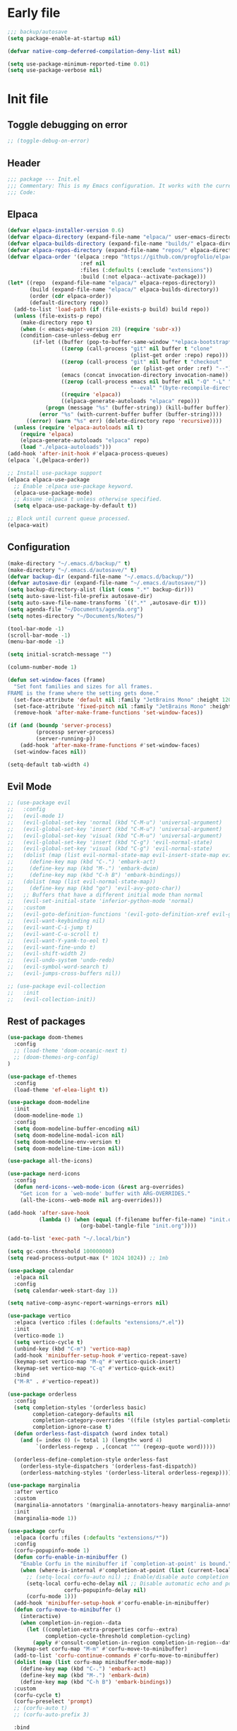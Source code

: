 #+PROPERTY: header-args :tangle  /home/sliberman/.emacs.d/init.el
#+STARTUP: content

* Early file
:PROPERTIES:
:VISIBILITY: folded
:END:
#+begin_src emacs-lisp :tangle /home/sliberman/.emacs.d/early-init.el
;;; backup/autosave
(setq package-enable-at-startup nil)

(defvar native-comp-deferred-compilation-deny-list nil)

(setq use-package-minimum-reported-time 0.01)
(setq use-package-verbose nil)
#+end_src

* Init file
** Toggle debugging on error
#+begin_src emacs-lisp
;; (toggle-debug-on-error)
#+end_src
** Header
:PROPERTIES:
:VISIBILITY: folded
:END:
#+begin_src emacs-lisp
;;; package --- Init.el
;;; Commentary: This is my Emacs configuration. It works with the current bleeding edge Emacs version.
;;; Code:
#+end_src

** Elpaca
#+begin_src emacs-lisp
(defvar elpaca-installer-version 0.6)
(defvar elpaca-directory (expand-file-name "elpaca/" user-emacs-directory))
(defvar elpaca-builds-directory (expand-file-name "builds/" elpaca-directory))
(defvar elpaca-repos-directory (expand-file-name "repos/" elpaca-directory))
(defvar elpaca-order '(elpaca :repo "https://github.com/progfolio/elpaca.git"
                       :ref nil
                       :files (:defaults (:exclude "extensions"))
                       :build (:not elpaca--activate-package)))
(let* ((repo  (expand-file-name "elpaca/" elpaca-repos-directory))
       (build (expand-file-name "elpaca/" elpaca-builds-directory))
       (order (cdr elpaca-order))
       (default-directory repo))
  (add-to-list 'load-path (if (file-exists-p build) build repo))
  (unless (file-exists-p repo)
    (make-directory repo t)
    (when (< emacs-major-version 28) (require 'subr-x))
    (condition-case-unless-debug err
        (if-let ((buffer (pop-to-buffer-same-window "*elpaca-bootstrap*"))
                 ((zerop (call-process "git" nil buffer t "clone"
                                       (plist-get order :repo) repo)))
                 ((zerop (call-process "git" nil buffer t "checkout"
                                       (or (plist-get order :ref) "--"))))
                 (emacs (concat invocation-directory invocation-name))
                 ((zerop (call-process emacs nil buffer nil "-Q" "-L" "." "--batch"
                                       "--eval" "(byte-recompile-directory \".\" 0 'force)")))
                 ((require 'elpaca))
                 ((elpaca-generate-autoloads "elpaca" repo)))
            (progn (message "%s" (buffer-string)) (kill-buffer buffer))
          (error "%s" (with-current-buffer buffer (buffer-string))))
      ((error) (warn "%s" err) (delete-directory repo 'recursive))))
  (unless (require 'elpaca-autoloads nil t)
    (require 'elpaca)
    (elpaca-generate-autoloads "elpaca" repo)
    (load "./elpaca-autoloads")))
(add-hook 'after-init-hook #'elpaca-process-queues)
(elpaca `(,@elpaca-order))

;; Install use-package support
(elpaca elpaca-use-package
  ;; Enable :elpaca use-package keyword.
  (elpaca-use-package-mode)
  ;; Assume :elpaca t unless otherwise specified.
  (setq elpaca-use-package-by-default t))

;; Block until current queue processed.
(elpaca-wait)
#+end_src

** Configuration
:PROPERTIES:
:VISIBILITY: all
:END:
#+begin_src emacs-lisp
(make-directory "~/.emacs.d/backup/" t)
(make-directory "~/.emacs.d/autosave/" t)
(defvar backup-dir (expand-file-name "~/.emacs.d/backup/"))
(defvar autosave-dir (expand-file-name "~/.emacs.d/autosave/"))
(setq backup-directory-alist (list (cons ".*" backup-dir)))
(setq auto-save-list-file-prefix autosave-dir)
(setq auto-save-file-name-transforms `((".*" ,autosave-dir t)))
(setq agenda-file "~/Documents/agenda.org")
(setq notes-directory "~/Documents/Notes/")

(tool-bar-mode -1)
(scroll-bar-mode -1)
(menu-bar-mode -1)

(setq initial-scratch-message "")

(column-number-mode 1)

(defun set-window-faces (frame)
  "Set font families and sizes for all frames.
FRAME is the frame where the setting gets done."
  (set-face-attribute 'default nil :family "JetBrains Mono" :height 120)
  (set-face-attribute 'fixed-pitch nil :family "JetBrains Mono" :height 120)
  (remove-hook 'after-make-frame-functions 'set-window-faces))

(if (and (boundp 'server-process)
         (processp server-process)
         (server-running-p))
    (add-hook 'after-make-frame-functions #'set-window-faces)
  (set-window-faces nil))

(setq-default tab-width 4)
#+end_src
** Evil Mode
#+begin_src emacs-lisp
;; (use-package evil
;;   :config
;;   (evil-mode 1)
;;   (evil-global-set-key 'normal (kbd "C-M-u") 'universal-argument)
;;   (evil-global-set-key 'insert (kbd "C-M-u") 'universal-argument)
;;   (evil-global-set-key 'visual (kbd "C-M-u") 'universal-argument)
;;   (evil-global-set-key 'insert (kbd "C-g") 'evil-normal-state)
;;   (evil-global-set-key 'visual (kbd "C-g") 'evil-normal-state)
;;   (dolist (map (list evil-normal-state-map evil-insert-state-map evil-visual-state-map))
;;     (define-key map (kbd "C-.") 'embark-act)
;;     (define-key map (kbd "M-.") 'embark-dwim)
;;     (define-key map (kbd "C-h B") 'embark-bindings))
;;   (dolist (map (list evil-normal-state-map))
;;     (define-key map (kbd "go") 'evil-avy-goto-char))
;;   ;; Buffers that have a different initial mode than normal
;;   (evil-set-initial-state 'inferior-python-mode 'normal)
;;   :custom
;;   (evil-goto-definition-functions '(evil-goto-definition-xref evil-goto-definition-imenu evil-goto-definition-semantic evil-goto-definition-search))
;;   (evil-want-keybinding nil)
;;   (evil-want-C-i-jump t)
;;   (evil-want-C-u-scroll t)
;;   (evil-want-Y-yank-to-eol t)
;;   (evil-want-fine-undo t)
;;   (evil-shift-width 2)
;;   (evil-undo-system 'undo-redo)
;;   (evil-symbol-word-search t)
;;   (evil-jumps-cross-buffers nil))

;; (use-package evil-collection
;;   :init
;;   (evil-collection-init))
#+end_src
** Rest of packages
#+begin_src emacs-lisp
(use-package doom-themes
  :config
  ;; (load-theme 'doom-oceanic-next t)
  ;; (doom-themes-org-config)
)

(use-package ef-themes
  :config
  (load-theme 'ef-elea-light t))

(use-package doom-modeline
  :init
  (doom-modeline-mode 1)
  :config
  (setq doom-modeline-buffer-encoding nil)
  (setq doom-modeline-modal-icon nil)
  (setq doom-modeline-env-version t)
  (setq doom-modeline-time-icon nil))

(use-package all-the-icons)

(use-package nerd-icons
  :config
  (defun nerd-icons--web-mode-icon (&rest arg-overrides)
    "Get icon for a `web-mode' buffer with ARG-OVERRIDES."
    (all-the-icons--web-mode nil arg-overrides)))

(add-hook 'after-save-hook
  		  (lambda () (when (equal (f-filename buffer-file-name) "init.org")
  					   (org-babel-tangle-file "init.org"))))

(add-to-list 'exec-path "~/.local/bin")

(setq gc-cons-threshold 100000000)
(setq read-process-output-max (* 1024 1024)) ;; 1mb

(use-package calendar
  :elpaca nil
  :config
  (setq calendar-week-start-day 1))

(setq native-comp-async-report-warnings-errors nil)

(use-package vertico
  :elpaca (vertico :files (:defaults "extensions/*.el"))
  :init
  (vertico-mode 1)
  (setq vertico-cycle t)
  (unbind-key (kbd "C-m") 'vertico-map)
  (add-hook 'minibuffer-setup-hook #'vertico-repeat-save)
  (keymap-set vertico-map "M-q" #'vertico-quick-insert)
  (keymap-set vertico-map "C-q" #'vertico-quick-exit)
  :bind
  ("M-R" . #'vertico-repeat))

(use-package orderless
  :config
  (setq completion-styles '(orderless basic)
  		completion-category-defaults nil
  		completion-category-overrides '((file (styles partial-completion)))
  		completion-ignore-case t)
  (defun orderless-fast-dispatch (word index total)
    (and (= index 0) (= total 1) (length< word 4)
  		 `(orderless-regexp . ,(concat "^" (regexp-quote word)))))

  (orderless-define-completion-style orderless-fast
    (orderless-style-dispatchers '(orderless-fast-dispatch))
    (orderless-matching-styles '(orderless-literal orderless-regexp))))

(use-package marginalia
  :after vertico
  :custom
  (marginalia-annotators '(marginalia-annotators-heavy marginalia-annotators-light nil))
  :init
  (marginalia-mode 1))

(use-package corfu
  :elpaca (corfu :files (:defaults "extensions/*"))
  :config
  (corfu-popupinfo-mode 1)
  (defun corfu-enable-in-minibuffer ()
    "Enable Corfu in the minibuffer if `completion-at-point' is bound."
    (when (where-is-internal #'completion-at-point (list (current-local-map)))
      ;; (setq-local corfu-auto nil) ;; Enable/disable auto completion
      (setq-local corfu-echo-delay nil ;; Disable automatic echo and popup
				  corfu-popupinfo-delay nil)
      (corfu-mode 1)))
  (add-hook 'minibuffer-setup-hook #'corfu-enable-in-minibuffer)
  (defun corfu-move-to-minibuffer ()
    (interactive)
    (when completion-in-region--data
      (let ((completion-extra-properties corfu--extra)
			completion-cycle-threshold completion-cycling)
		(apply #'consult-completion-in-region completion-in-region--data))))
  (keymap-set corfu-map "M-m" #'corfu-move-to-minibuffer)
  (add-to-list 'corfu-continue-commands #'corfu-move-to-minibuffer)
  (dolist (map (list corfu-map minibuffer-mode-map))
    (define-key map (kbd "C-.") 'embark-act)
    (define-key map (kbd "M-.") 'embark-dwim)
    (define-key map (kbd "C-h B") 'embark-bindings))
  :custom
  (corfu-cycle t)
  (corfu-preselect 'prompt)
  ;; (corfu-auto t)
  ;; (corfu-auto-prefix 3)

  :bind
  (:map corfu-map
  		("TAB" . corfu-next)
  		([tab] . corfu-next)
  		("S-TAB" . corfu-previous)
  		([backtab] . corfu-previous)
  		("M-d" . corfu-popupinfo-toggle))

  :init
  (global-corfu-mode 1))

(use-package corfu-mouse
  :elpaca (corfu-mouse :repo "akib/emacs-corfu-mouse" :host codeberg)
  :config
  (corfu-mouse-mode 1))

(use-package kind-icon
  :custom
  (kind-icon-default-face 'corfu-default) ; to compute blended backgrounds correctly
  :config
  (add-to-list 'corfu-margin-formatters #'kind-icon-margin-formatter))

(setq completion-cycle-threshold 3)
(setq tab-always-indent 'complete)

(use-package embark
  ;; :after evil
  :commands (embark-act embark-dwim embark-bindings)
  :init
  (setq enable-recursive-minibuffers t)
  (minibuffer-depth-indicate-mode 1)
  :custom
  (embark-prompter 'embark-keymap-prompter)
  (embark-quit-after-action '((t . nil)))
  :config
  (add-to-list 'display-buffer-alist
  			   '("\\`\\*Embark Collect \\(Live\\|Completions\\)\\*"
  				 nil
  				 (window-parameters (mode-line-format . none))))
  )

(use-package embark-consult
  :after (embark consult)
  :demand t
  :hook
  (embark-collect-mode . consult-preview-at-point-mode))

(use-package which-key
  :init
  (which-key-mode 1))

(global-display-line-numbers-mode 1)
(setq display-line-numbers-type 'relative)

(dolist (mode '(org-mode-hook
  				term-mode-hook
  				shell-mode-hook
  				eshell-mode-hook
  				vterm-mode-hook
  				treemacs-mode-hook
  				inferior-python-mode-hook
  				pdf-view-mode-hook
  				compilation-mode-hook))
  (add-hook mode #'(lambda () (display-line-numbers-mode 0))))

(add-hook 'Info-mode-hook (lambda ()
  							(display-line-numbers-mode -1)))

(use-package rainbow-delimiters
  :hook (prog-mode . rainbow-delimiters-mode))

(show-paren-mode 1)
(setq show-paren-style 'expression)
(setq show-paren-when-point-inside-paren nil)

(display-time-mode -1)

(display-battery-mode 1)

(use-package consult
  :bind (("C-c s" . consult-line)
  	 ("C-x b" . consult-buffer)
  	 ("C-x C-b" . ibuffer)
  	 ("C-c e t" . consult-theme)
  	 ("C-x ," . consult-recent-file)
  	 ("C-c o" . consult-outline)
  	 (:map minibuffer-local-map
  	       ("C-r" . consult-history)))
  :config
  (consult-customize consult-theme :preview-key '(:debounce 0.5 any)))

(winner-mode 1)

(use-package vterm
  :commands (vterm vterm-other-window)
  :config
  (setq vterm-shell "/usr/bin/bash")
  :bind
  (("C-c x x" . 'vterm)
   ("C-c x v" . 'vterm-other-window)))

(setq inhibit-startup-message t)
(setq system-time-locale "C")
(tooltip-mode -1)
(setq visual-bell t)

(setq enable-local-eval t)

(put 'python-shell-extra-pythonpaths 'safe-local-variable (lambda (_) t))

(use-package dockerfile-mode
  :mode ("\\.dockerfile\\'" . dockerfile-mode))

(unbind-key (kbd "C-x C-z") global-map)

(use-package helpful
  :bind
  ("C-h f" . helpful-function)
  ("C-h v" . helpful-variable)
  ("C-h k" . helpful-key)
  ("C-h ." . helpful-at-point))

(use-package yaml-mode
  :mode ("\\.yml\\'" . yaml-mode))

(use-package docker
  :commands (docker docker-compose)
  :init
  (setq docker-run-async-with-buffer-function 'docker-run-async-with-buffer-vterm))

(use-package pyvenv
  :config
  (pyvenv-tracking-mode 1)
  (pyvenv-mode 1))

(setenv "PATH" (concat "/home/sliberman/.local/bin:" (getenv "PATH")))

;; (use-package poetry
;;   :init
;;   :commands (poetry))

;; (global-set-key (kbd "C-c r") 'revert-buffer)

(setq backup-by-copying t
      delete-old-versions t
      kept-new-versions 6
      kept-old-versions 2
      version-control t
      backup-directory-alist '(("." . "~/.emacs.d/backups")))

(use-package python
  :elpaca nil
  :bind (:map python-mode-map
  			  (("M-<left>" . python-indent-shift-left)
  			   ("M-<right>" . python-indent-shift-right)))
  :config
  (add-hook 'python-mode-hook #'(lambda () (require 'dap-python)))
  (add-hook 'python-mode-hook 'which-function-mode)
  (define-key inferior-python-mode-map (kbd "C-c C-k") #'(lambda () (interactive) (kill-buffer)))
  ;; :init
  ;; (defun try-activate-poetry-venv ()
  ;;   "Try activate poetry virtual env or fail silently"
  ;;   (ignore-errors
  ;;     (poetry-venv-workon)))
  :mode ("\\.py$" . python-mode)
  :bind
  ("C-c C-k" . 'python-shell-restart)
  :hook
  ((python-ts-mode python-mode) . eglot-ensure)
  ;; ((python-ts-mode python-mode) . poetry-tracking-mode)
  ;; ((python-ts-mode python-mode) . try-activate-poetry-venv)
  ((python-ts-mode python-mode) . #'(lambda () (setq outline-regexp "[[:space:]]*\\_<\\(?:def\\|class\\|async[[:space:]]+\\(?:def\\)\\)\\_>")))
)

(load-file "~/.emacs.d/fix_keywords_align.el")

;; Indent the buffer in emacs-lisp mode and lisp-data mode
;; (defun sergio/add-indent-to-hook ()
;;   "Add indent to before save hook."
;;   (add-hook 'before-save-hook (lambda ()
;; 								(interactive)
;; 								(save-excursion
;; 								  (indent-region (point-min) (point-max)))) nil t))

(use-package terraform-mode
  :mode
  ("\\.tf$" . terraform-mode)
  :hook
  ((terraform-mode) . eglot-ensure))

;; (add-hook 'emacs-lisp-mode-hook 'sergio/add-indent-to-hook)
;; (add-hook 'lisp-data-mode-hook 'sergio/add-indent-to-hook)

(use-package markdown-mode)

(use-package project
  :elpaca nil
  :config
  (defun sergio/project-rg ()
    (interactive)
    (let ((default-directory (project-root (project-current))))
      (consult-ripgrep default-directory)))
  (define-key project-prefix-map "r" 'sergio/project-rg)
  (add-to-list 'project-switch-commands (list 'sergio/project-rg "Ripgrep"))

  (setq project-switch-commands (remove '(project-vc-dir "VC-Dir") project-switch-commands))

  ;; (defun sergio/project-poetry ()
  ;;   (interactive)
  ;;   (let ((default-directory (project-root (project-current))))
  ;;     (poetry)))
  ;; (define-key project-prefix-map "v" 'sergio/project-poetry)
  ;; (add-to-list 'project-switch-commands (list 'sergio/project-poetry "Poetry"))

  (defun sergio/project-magit ()
    (interactive)
    (let ((default-directory (project-root (project-current))))
      (magit-status)))
  (define-key project-prefix-map "m" 'sergio/project-magit)
  (add-to-list 'project-switch-commands (list 'sergio/project-magit "Magit"))

  (setq project-find-functions (list #'project-try-vc))
  (add-to-list 'project-switch-commands (list 'project-switch-to-buffer "List buffers"))
  (defun sergio/project-add-variable ()
	(interactive)
	"Add dir variable to the main project directory."
	(let ((default-directory (project-root (project-current))))
	  (call-interactively 'add-dir-local-variable)))
  (define-key project-prefix-map "V" 'sergio/project-add-variable))

(defun safe-local-variable-p (sym val) t)

(use-package dap-mode
  :config
  (setq dap-python-debugger 'debugpy)
  (setq dap-auto-configure-features '(sessions locals controls tooltip repl))
  (dap-auto-configure-mode 1)
  :bind (:map project-prefix-map
  			  ("C-c C-d C-d" . dap-debug)
  			  ("C-c C-d d" . dap-debug)
  			  ("C-c C-d k" . dap-delete-all-sessions)
  			  ("C-c C-d C-k" . dap-delete-all-sessions)
  			  ("C-c C-d e" . dap-debug-edit-template)
  			  ("C-c C-d C-e" . dap-debug-edit-template))
  :init
  (defun sergio/set-pointer-arrow ()
    (interactive)
    (setq-local x-pointer-shape x-pointer-top-left-arrow)
    (set-mouse-color "black"))
  :hook
  (treemacs-mode . sergio/set-pointer-arrow))

(use-package restclient
  :commands (restclient-mode))

(use-package ob-restclient
  :after org)

(use-package mixed-pitch)

(use-package org
  :init
  (setq org-todo-keywords (quote ((sequence "TODO(t)" "|" "ABANDONED(b)" "DONE(d)"))))
  (setq org-log-done t)
  (defun sergio/check-cell ()
    (interactive)
    (let ((cell (org-table-get-field)))
      (if (string-match "[[:graph:]]" cell)
  		  (org-table-blank-field)
  		(insert "X")
  		(org-table-align))
      (org-table-next-row)))
  :custom
  (org-ellipsis " ▼")
  (org-latex-pdf-process
   '("pdflatex -interaction nonstopmode -output-directory %o %f"
     "bibtex %b"
     "pdflatex -interaction nonstopmode -output-directory %o %f"
     "pdflatex -interaction nonstopmode -output-directory %o %f"))
  (org-latex-logfiles-extensions
   '("lof" "lot" "tex~" "aux" "idx" "log" "out" "toc" "nav" "snm" "vrb" "dvi" "fdb_latexmk" "blg" "brf" "fls" "entoc" "ps" "spl" "bbl" "xmpi" "run.xml" "bcf" "acn" "acr" "alg" "glg" "gls" "ist"))
  (org-confirm-babel-evaluate nil)
  (org-image-actual-width nil)
  (org-latex-caption-above nil)
  (org-src-window-setup 'current-window)
  (org-edit-src-content-indentation 0)
  (org-M-RET-may-split-line '((default)))
  (org-odt-preferred-output-format "docx")
  (org-startup-indented t)
  :hook
  (org-mode . url-handler-mode)
  (org-mode . visual-line-mode)
  (org-mode . mixed-pitch-mode)
  (org-mode . org-modern-mode)
  :config
  (set-face-attribute 'org-level-1 nil :height 2.5)
  (set-face-attribute 'org-level-2 nil :height 1.8)
  (set-face-attribute 'org-level-3 nil :height 1.5)
  (set-face-attribute 'org-level-4 nil :height 1.2)
  (set-face-attribute 'org-level-5 nil :height 1.1)
  (setq org-indent-indentation-per-level 2)
  (require 'ox-md)
  (require 'org-tempo)
  (dolist (template '(("sh" . "src shell")
  					  ("el" . "src emacs-lisp")
  					  ("py" . "src python")
  					  ("ja" . "src java")
  					  ("sql" . "src sql")
  					  ("yaml" . "src yaml")
  					  ("rest" . "src restclient")
  					  ("cc" . "src C")))
    (add-to-list 'org-structure-template-alist template))

  ;; Babel languages.
  (org-babel-do-load-languages
   'org-babel-load-languages
   '((emacs-lisp . t)
     (latex . t)
     (shell . t)
     (C . t)
     (sql . t)
     (java . t)
     (restclient . t)
     (python . t)))

  (push '("conf-unix" . conf-unix) org-src-lang-modes)
  (setq org-latex-with-hyperref nil)
  (unless (boundp 'org-latex-classes)
    (setq org-latex-classes nil))
  (add-to-list 'org-agenda-files agenda-file)
  (mapcar #'(lambda (f) (add-to-list 'org-agenda-files (concat notes-directory f)))
		  (-filter #'(lambda (f) (s-ends-with? ".org" f))
				   (directory-files notes-directory)))
  :commands (org-store-link org-agenda org-capture)
  )

(defun efs/org-mode-visual-fill ()
  (setq visual-fill-column-width 100
        visual-fill-column-center-text t)
  (visual-fill-column-mode 1))

(use-package visual-fill-column
  :hook (org-mode . efs/org-mode-visual-fill))

(use-package ox-latex
  :elpaca nil
  :after org
  :config
  (setq org-latex-pdf-process "latexmk"))

(use-package org-contrib
  :config
  (require 'ox-extra)
  (ox-extras-activate '(latex-header-blocks ignore-headlines))
  :defer t)

(use-package org-modern
  :defer t
  :init
  (setq org-modern-table nil))

;;(add-hook 'prog-mode-hook 'electric-indent-mode)
(add-hook 'prog-mode-hook 'electric-pair-mode)

(size-indication-mode -1)

(use-package move-text
  :bind
  ("M-<up>" . move-text-up)
  ("M-<down>" . move-text-down))

(use-package jsonrpc)

(use-package eglot
  :commands (eglot eglot-ensure)
  :hook
  ((csharp-ts-mode csharp-mode) . eglot-ensure)
  :config
  (set-face-attribute 'eglot-diagnostic-tag-unnecessary-face nil :strike-through t)
  (setq-default eglot-workspace-configuration
				'(:pylsp (:plugins (
									:flake8 (:enabled t)
									:pycodestyle (:enabled :json-false)
									:pyflakes (:enabled :json-false)
									:mccabe (:enabled :json-false)
									;; :rope_autoimport (:enabled t)
									)
						  :configurationSources ["flake8"])))
  (setq eglot-events-buffer-config '(:size 0 :format full))
  (setq eglot-server-programs `(((rust-ts-mode rust-mode) . ("rust-analyzer"))
                                ((cmake-mode cmake-ts-mode) . ("cmake-language-server"))
                                (vimrc-mode . ("vim-language-server" "--stdio"))
                                ((python-mode python-ts-mode)
                                 . ,(eglot-alternatives
                                     '("pylsp" "pyls" ("pyright-langserver" "--stdio") "jedi-language-server")))
                                ((js-json-mode json-mode json-ts-mode)
                                 . ,(eglot-alternatives '(("vscode-json-language-server" "--stdio")
                                                          ("vscode-json-languageserver" "--stdio")
                                                          ("json-languageserver" "--stdio"))))
                                ((js-mode js-ts-mode tsx-ts-mode typescript-ts-mode typescript-mode)
                                 . ("typescript-language-server" "--stdio"))
                                ((bash-ts-mode sh-mode) . ("bash-language-server" "start"))
                                ((php-mode phps-mode)
                                 . ,(eglot-alternatives
                                     '(("phpactor" "language-server")
                                       ("php" "vendor/felixfbecker/language-server/bin/php-language-server.php"))))
                                ((c-mode c-ts-mode c++-mode c++-ts-mode objc-mode)
                                 . ,(eglot-alternatives
                                     '("clangd" "ccls")))
                                (((caml-mode :language-id "ocaml")
                                  (tuareg-mode :language-id "ocaml") reason-mode)
                                 . ("ocamllsp"))
                                ((ruby-mode ruby-ts-mode)
                                 . ("solargraph" "socket" "--port" :autoport))
                                (haskell-mode
                                 . ("haskell-language-server-wrapper" "--lsp"))
                                (elm-mode . ("elm-language-server"))
                                (mint-mode . ("mint" "ls"))
                                (kotlin-mode . ("kotlin-language-server"))
                                ((go-mode go-dot-mod-mode go-dot-work-mode go-ts-mode go-mod-ts-mode)
                                 . ("gopls"))
                                ((R-mode ess-r-mode) . ("R" "--slave" "-e"
                                                        "languageserver::run()"))
                                ((java-mode java-ts-mode) . ("jdtls"))
                                ((dart-mode dart-ts-mode)
                                 . ("dart" "language-server"
                                    "--client-id" "emacs.eglot-dart"))
                                ((elixir-mode elixir-ts-mode heex-ts-mode)
                                 . ,(if (and (fboundp 'w32-shell-dos-semantics)
                                         (w32-shell-dos-semantics))
                                        '("language_server.bat")
                                      (eglot-alternatives
                                       '("language_server.sh" "start_lexical.sh"))))
                                (ada-mode . ("ada_language_server"))
                                (scala-mode . ,(eglot-alternatives
                                                '("metals" "metals-emacs")))
                                (racket-mode . ("racket" "-l" "racket-langserver"))
                                ((tex-mode context-mode texinfo-mode bibtex-mode)
                                 . ,(eglot-alternatives '("digestif" "texlab")))
                                (erlang-mode . ("erlang_ls" "--transport" "stdio"))
                                ((yaml-ts-mode yaml-mode) . ("yaml-language-server" "--stdio"))
                                (nix-mode . ,(eglot-alternatives '("nil" "rnix-lsp" "nixd")))
                                (nickel-mode . ("nls"))
                                (gdscript-mode . ("localhost" 6008))
                                ((fortran-mode f90-mode) . ("fortls"))
                                (futhark-mode . ("futhark" "lsp"))
                                ((lua-mode lua-ts-mode) . ,(eglot-alternatives
                                                            '("lua-language-server" "lua-lsp")))
                                (zig-mode . ("zls"))
                                ((css-mode css-ts-mode)
                                 . ,(eglot-alternatives '(("vscode-css-language-server" "--stdio")
                                                          ("css-languageserver" "--stdio"))))
                                (html-mode . ,(eglot-alternatives '(("vscode-html-language-server" "--stdio") ("html-languageserver" "--stdio"))))
                                ((dockerfile-mode dockerfile-ts-mode) . ("docker-langserver" "--stdio"))
                                ((clojure-mode clojurescript-mode clojurec-mode clojure-ts-mode)
                                 . ("clojure-lsp"))
                                ((csharp-mode csharp-ts-mode)
                                 . ,(eglot-alternatives
                                     '(("OmniSharp" "-lsp")
                                       ("csharp-ls"))))
                                (purescript-mode . ("purescript-language-server" "--stdio"))
                                ((perl-mode cperl-mode) . ("perl" "-MPerl::LanguageServer" "-e" "Perl::LanguageServer::run"))
                                (markdown-mode
                                 . ,(eglot-alternatives
                                     '(("marksman" "server")
                                       ("vscode-markdown-language-server" "--stdio"))))
                                (graphviz-dot-mode . ("dot-language-server" "--stdio"))
                                (terraform-mode . ("terraform-ls" "serve"))
                                (svelte-mode . ("svelteserver" "--stdio"))))
  (add-hook 'pyvenv-post-activate-hooks 'eglot-ensure)
  (defun sergio/count-flymake-errors ()
	(let ((count 0))
	  (dolist (d (flymake-diagnostics))
		(when (= (flymake--severity :error)
				 (flymake--severity (flymake-diagnostic-type d)))
		  (cl-incf count)))
	  count))
  (defun sergio/format-buffer ()
    (interactive)
    (start-process-shell-command "black-formatter" nil (concat "black " buffer-file-name))
    (start-process-shell-command "isort-formatter" nil (concat "isort " buffer-file-name)))
  (defun sergio/add-autoformat-to-bsh ()
    (interactive)
    (add-hook 'before-save-hook 'sergio/format-buffer nil t))
  (add-hook 'python-mode-hook 'sergio/add-autoformat-to-bsh)
  (add-hook 'python-ts-mode-hook 'sergio/add-autoformat-to-bsh)
  (defun sergio/prepend-flymake-to-eldoc ()
	"Remove the flymake eldoc function if it is there, and then move it to the beginning of the eldoc-documentation-functions list."
    (interactive)
	(let* ((funcs eldoc-documentation-functions)
		   (funcs-with-flymake (push 'flymake-eldoc-function funcs))
		   (funcs-final (cl-remove-duplicates funcs-with-flymake :from-end t)))
	  (setq eldoc-documentation-functions funcs-final)))
  (add-hook 'eglot-managed-mode-hook 'sergio/prepend-flymake-to-eldoc))

(use-package csharp-mode
  :elpaca nil
  :init
  (add-hook 'csharp-ts-mode-hook 'dap-mode)
  (add-hook 'csharp-ts-mode-hook 'eldoc-mode)
  (add-hook 'csharp-ts-mode-hook #'(lambda () (require 'dap-netcore)))
  (add-hook 'csharp-ts-mode-hook 'which-function-mode)
  (add-hook 'csharp-ts-mode-hook #'(lambda () (setq-local tab-width 4)))
  :config
  :init
  (add-to-list 'exec-path "~/.local/omnisharp")
  (setq dap-netcore-download-url "https://github.com/Samsung/netcoredbg/releases/download/2.2.3-992/netcoredbg-linux-amd64.tar.gz")
  :mode ("\\.cs$" . csharp-ts-mode)
  )

(tab-bar-mode -1)

(xterm-mouse-mode 1)

(use-package lispy
  :commands (lispy-mode))

(global-auto-revert-mode 1)
(setq global-auto-revert-non-file-buffers t)
(setq auto-revert-interval 1)

(setq vc-handled-backends '(Git))

(windmove-default-keybindings '(ctrl shift))

(defun +elpaca-unload-seq (e)
  (and (featurep 'seq) (unload-feature 'seq t))
  (elpaca--continue-build e))

;; You could embed this code directly in the reicpe, I just abstracted it into a function.
(defun +elpaca-seq-build-steps ()
  (append (butlast (if (file-exists-p (expand-file-name "seq" elpaca-builds-directory))
                       elpaca--pre-built-steps elpaca-build-steps))
          (list '+elpaca-unload-seq 'elpaca--activate-package)))

(use-package seq)

(use-package magit
  :bind ("C-x g" . magit-status))

(use-package json-mode
  :config
  (add-hook 'json-mode-hook #'(lambda () (indent-tabs-mode -1)))
  (add-hook 'json-mode-hook #'(lambda () (make-local-variable 'js-indent-level) (setq js-indent-level 4)))
  :mode ("\\.json$" . json-mode))

(recentf-mode 1)

(use-package forge
  :after magit)

(use-package savehist
  :elpaca nil
  :init
  (savehist-mode 1))

(use-package saveplace
  :elpaca nil
  :init
  (save-place-mode 1))

(use-package yasnippet
  :hook
  (prog-mode . yas-minor-mode))

(use-package yasnippet-snippets
  :defer t)

(setq backup-directory-alist
      `((".*" . "~/.emacs.d/autosave")))
(setq auto-save-file-name-transforms
      `((".*" "~/.emacs.d/autosave" t)))

(setq compilation-scroll-output t)
(setq switch-to-buffer-obey-display-actions t)
#+end_src

#+begin_src emacs-lisp
;; (use-package general
;;   :config
;;   (general-evil-setup t)
;;   (general-create-definer leader-def
;;     :keymaps '(normal insert visual)
;;     :prefix "SPC"
;;     :global-prefix "C-SPC")
;;   (leader-def
;;     "" '(:ignore t :wk "Global leader")
;;     "e" '(:ignore t :wk "Emacs")
;;     "ee" '(sergio/open-init-org :wk "Org init file")
;;     "eE" #'(lambda () (interactive) (find-file user-init-file)) :wk "Init file"
;;     "et" '(consult-theme :wk "Pick theme"))

;;   (leader-def
;;     "o" 'consult-outline)

;;   (leader-def
;;     "r" 'revert-buffer)

;;   (leader-def
;;     "ff" 'find-file
;;     "fd" 'dired)

;;   (leader-def
;;     "b" 'ibuffer)

;;   (leader-def
;;     "g" '(magit-status :wk "Magit"))

;;   (leader-def
;;     "p" '(:keymap project-prefix-map :wk "Projects"))

;;   (leader-def
;;     "l" '(:ignore t :wk "Eglot")
;;     "la" 'eglot-code-actions
;;     "l=" '(:ignore t :wk "Format")
;;     "lr" 'eglot-rename
;;     "lh" 'eldoc-doc-buffer
;;     "le" 'flymake-show-project-diagnostics
;;     "ln" 'flymake-goto-next-error
;;     "lp" 'flymake-goto-prev-error)

;;   (leader-def
;;     "x" '(vterm-other-window :wk "Terminal"))

;;   (leader-def
;; 	"," 'consult-recent-file)

;;   (leader-def
;;     "n" '(:ignore t :wk "Denote")
;;     "nn" '(denote-open-or-create :wk "Open note or create")
;;     "nl" 'org-store-link)

;;   (leader-def
;;     "a"  '(:ignore :wk "Agenda")
;;     "af" '((lambda () (interactive) (find-file agenda-file)) :wk "Open agenda file")
;;     "aa" '(org-agenda-list :wk "Show agenda"))
;;   )

(use-package cape
  :after general
  :init
  (add-to-list 'completion-at-point-functions #'cape-dabbrev)
  (add-to-list 'completion-at-point-functions #'cape-file)
  (add-to-list 'completion-at-point-functions #'cape-elisp-block)
  :config
  (leader-def
    "cf" 'cape-file)
)

(defun sergio/open-init-org ()
  (interactive)
  (find-file "~/Documents/src/configuration/init.org"))

;; (use-package evil-nerd-commenter
;;   :config
;;   (evilnc-default-hotkeys))

;; (use-package evil-surround
;;   :config
;;   (global-evil-surround-mode 1))

(global-set-key (kbd "C-c e e") 'sergio/open-init-org)
(global-set-key (kbd "C-c e E") #'(lambda () (interactive) (find-file user-init-file)))

;; (use-package evil-multiedit
;;   :config
;;   (evil-define-key '(insert normal visual) evil-multiedit-mode-map (kbd "RET") nil)
;;   ;; Make multiedit take casing into consideration
;;   (defun make-evil-multiedit-case-sensitive (fn &rest args)
;;     (let ((case-fold-search (not iedit-case-sensitive)))
;;       (apply fn args)))

;;   (advice-add #'evil-multiedit-match-and-next :around #'make-evil-multiedit-case-sensitive)
;;   (evil-global-set-key 'insert (kbd "M-d") 'evil-multiedit-match-and-next)
;;   (evil-global-set-key 'normal (kbd "M-d") 'evil-multiedit-match-and-next)
;;   (evil-global-set-key 'visual (kbd "M-d") 'evil-multiedit-match-and-next)
;;   (evil-global-set-key 'insert (kbd "M-D") 'evil-multiedit-match-and-prev)
;;   (evil-global-set-key 'normal (kbd "M-D") 'evil-multiedit-match-and-prev)
;;   (evil-global-set-key 'visual (kbd "M-D") 'evil-multiedit-match-and-prev)
;;   (evil-global-set-key 'insert (kbd "C-M-d") 'evil-multiedit-match-all)
;;   (evil-global-set-key 'normal (kbd "C-M-d") 'evil-multiedit-match-all)
;;   (evil-global-set-key 'visual (kbd "C-M-d") 'evil-multiedit-match-all)
;;   :custom
;;   (evil-multiedit-use-symbols t)
;;   (evil-multiedit-follow-matches t)
;;   :bind
;;   )

(define-key minibuffer-mode-map (kbd "M-d") 'kill-word)

(use-package rainbow-mode
  :hook (
		 (prog-mode . rainbow-mode)
		 (org-mode . rainbow-mode))
  )

(pixel-scroll-mode 1)

(use-package eldoc
  :config
  (set-face-attribute 'eldoc-highlight-function-argument nil :box t)
)

;; (use-package eldoc-box
;;   :after general
;;   :hook
;;   (eldoc-mode . eldoc-box-hover-mode)
;;   (eldoc-mode . eldoc-box-hover-at-point-mode)
;;   :config
;;   (leader-def "<tab>" 'eldoc-box-help-at-point)
;;   ;; (add-hook 'eldoc-box-frame-hook 'toggle-scroll-bar)
;;   (setq eldoc-box-only-multi-line nil)
;;   (set-face-attribute 'eldoc-box-body nil :family "Noto Sans")
;;   (set-face-attribute 'eldoc-box-border nil :background "dim gray")
;;   (setq eldoc-box-offset '(32 32 32)))

(use-package noccur)

(setq warning-minimum-level :error)

(use-package denote
  :bind
  ("C-c n n" . denote-open-or-create)
  ("C-c n SPC" . denote)
  :config
  (setq denote-directory notes-directory))

(use-package guix)

(use-package code-cells
  :after general
  :init
  (defun sergio/insert-code-cells-sep ()
	"Insert a separator of cells"
	(interactive)
	(save-excursion
	  (next-line)
	  (beginning-of-line)
	  (newline)
	  (insert "# %%")
	  (newline)))
  :config
  ;; (let ((map code-cells-mode-map))
  ;;   (define-key map [remap evil-search-next] (code-cells-speed-key 'code-cells-forward-cell)) ;; n
  ;;   (define-key map [remap evil-paste-after] (code-cells-speed-key 'code-cells-backward-cell)) ;; p
  ;;   (define-key map [remap evil-backward-word-begin] (code-cells-speed-key 'code-cells-eval-above)) ;; b
  ;;   (define-key map [remap evil-forward-word-end] (code-cells-speed-key 'code-cells-eval)) ;; e
  ;;   (define-key map [remap evil-jump-forward] (code-cells-speed-key 'outline-cycle))
  ;;   (define-key map (kbd "M-p") 'code-cells-backward-cell)
  ;;   (define-key map (kbd "M-n") 'code-cells-forward-cell)
  ;;   (define-key map (kbd "C-c C-c") 'code-cells-eval)
  ;;   ;; Overriding other minor mode bindings requires some insistence...
  ;;   (define-key map [remap jupyter-eval-line-or-region] 'code-cells-eval))
   (leader-def code-cells-mode-map
			 "v" '(:ignore t :wk "Code cells")
			 "vc" 'code-cells-eval
			 "vn" 'code-cells-forward-cell
             "vp" 'code-cells-backward-cell
             "vs" 'sergio/insert-code-cells-sep
             "ve" 'code-cells-eval)
  )

(use-package svelte-mode
  :mode ("\\.svelte\\'" . svelte-mode))
#+end_src

** Fonts

*** Italic comments
#+begin_src emacs-lisp
;; Some comment
(set-face-attribute 'font-lock-comment-face nil :slant 'italic)
#+end_src

** Pulumi
#+begin_src emacs-lisp
(add-to-list 'exec-path "~/.pulumi/bin")
#+end_src

** Fancy scrolling
#+begin_src emacs-lisp
(pixel-scroll-precision-mode 1)
#+end_src
** Wgrep
#+begin_src emacs-lisp
(use-package wgrep
  :defer t)
#+end_src
** Dired
#+begin_src emacs-lisp
(use-package dired
  :elpaca nil
  :init
  (add-hook 'dired-mode-hook 'dired-hide-details-mode)
  :config
  (setq dired-listing-switches "-alh"))

(use-package dired-gitignore
  :bind (:map dired-mode-map
			  ("C-c h" . #'dired-gitignore-global-mode)))

(use-package dired-narrow)
#+end_src

#+RESULTS:
** Ox-Pandoc
#+begin_src emacs-lisp
(use-package ox-pandoc
  :defer t)
#+end_src
** Aggressive indent mode
#+begin_src emacs-lisp
(use-package aggressive-indent
  :config
  (global-aggressive-indent-mode 1)
  (add-to-list 'aggressive-indent-excluded-modes 'python-mode)
  (add-to-list 'aggressive-indent-excluded-modes 'python-ts-mode))
#+end_src
** Ibuffer
#+begin_src emacs-lisp
(setq ibuffer-saved-filter-groups
	  (quote (("default"
			   ("dired" (mode . dired-mode))
			   ("help" (or
						(mode . helpful-mode)
						(mode . help-mode)
						(mode . Info-mode)))
			   ("org" (or
					   (mode . org-mode)
					   (name . "^\\*Org.*\\*$"))
				("emacs" (or
						  (name . "^\\*scratch\\*$")
						  (name . "^\\*Backtrace\\*$")
						  (name . "^\\*Compile-Log\\*$")
						  (name . "^\\*Async-native-compile-log\\*$")
						  (name . "^\\*Messages\\*$"))))))))
(add-hook 'ibuffer-mode-hook
		  (lambda ()
			(ibuffer-switch-to-saved-filter-groups "default")))
#+end_src
** Realgud
#+begin_src emacs-lisp
(use-package realgud
  :config
  (add-hook 'realgud-srcbuf-mode-hook 'tool-bar-mode)
  :commands (realgud realgud:pdb))
#+end_src
** Compilation mode
#+begin_src emacs-lisp
(add-hook 'compilation-filter-hook 'ansi-color-compilation-filter)
#+end_src

* Fix keywords alignment
#+BEGIN_SRC emacs-lisp :tangle /home/sliberman/.emacs.d/fix_keywords_align.el
(advice-add #'calculate-lisp-indent :override #'void~calculate-lisp-indent)

(defun void~calculate-lisp-indent (&optional parse-start)
  "Add better indentation for quoted and backquoted lists."
  ;; This line because `calculate-lisp-indent-last-sexp` was defined with `defvar`
  ;; with it's value ommited, marking it special and only defining it locally. So 
  ;; if you don't have this, you'll get a void variable error.
  (defvar calculate-lisp-indent-last-sexp)
  (save-excursion
    (beginning-of-line)
    (let ((indent-point (point))
          state
          ;; setting this to a number inhibits calling hook
          (desired-indent nil)
          (retry t)
          calculate-lisp-indent-last-sexp containing-sexp)
      (cond ((or (markerp parse-start) (integerp parse-start))
             (goto-char parse-start))
            ((null parse-start) (beginning-of-defun))
            (t (setq state parse-start)))
      (unless state
        ;; Find outermost containing sexp
        (while (< (point) indent-point)
          (setq state (parse-partial-sexp (point) indent-point 0))))
      ;; Find innermost containing sexp
      (while (and retry
                  state
                  (> (elt state 0) 0))
        (setq retry nil)
        (setq calculate-lisp-indent-last-sexp (elt state 2))
        (setq containing-sexp (elt state 1))
        ;; Position following last unclosed open.
        (goto-char (1+ containing-sexp))
        ;; Is there a complete sexp since then?
        (if (and calculate-lisp-indent-last-sexp
                 (> calculate-lisp-indent-last-sexp (point)))
            ;; Yes, but is there a containing sexp after that?
            (let ((peek (parse-partial-sexp calculate-lisp-indent-last-sexp
                                            indent-point 0)))
              (if (setq retry (car (cdr peek))) (setq state peek)))))
      (if retry
          nil
        ;; Innermost containing sexp found
        (goto-char (1+ containing-sexp))
        (if (not calculate-lisp-indent-last-sexp)
            ;; indent-point immediately follows open paren.
            ;; Don't call hook.
            (setq desired-indent (current-column))
          ;; Find the start of first element of containing sexp.
          (parse-partial-sexp (point) calculate-lisp-indent-last-sexp 0 t)
          (cond ((looking-at "\\s(")
                 ;; First element of containing sexp is a list.
                 ;; Indent under that list.
                 )
                ((> (save-excursion (forward-line 1) (point))
                    calculate-lisp-indent-last-sexp)
                 ;; This is the first line to start within the containing sexp.
                 ;; It's almost certainly a function call.
                 (if (or
                      ;; Containing sexp has nothing before this line
                      ;; except the first element. Indent under that element.
                      (= (point) calculate-lisp-indent-last-sexp)

                      ;; First sexp after `containing-sexp' is a keyword. This
                      ;; condition is more debatable. It's so that I can have
                      ;; unquoted plists in macros. It assumes that you won't
                      ;; make a function whose name is a keyword.
                      ;; (when-let (char-after (char-after (1+ containing-sexp)))
                      ;;   (char-equal char-after ?:))

                      ;; Check for quotes or backquotes around.
                      (let* ((positions (elt state 9))
                             (last (car (last positions)))
                             (rest (reverse (butlast positions)))
                             (any-quoted-p nil)
                             (point nil))
                        (or
                         (when-let (char (char-before last))
                           (or (char-equal char ?')
                               (char-equal char ?`)))
                         (progn
                           (while (and rest (not any-quoted-p))
                             (setq point (pop rest))
                             (setq any-quoted-p
                                   (or
                                    (when-let (char (char-before point))
                                      (or (char-equal char ?')
                                          (char-equal char ?`)))
                                    (save-excursion
                                      (goto-char (1+ point))
                                      (looking-at-p
                                       "\\(?:back\\)?quote[\t\n\f\s]+(")))))
                           any-quoted-p))))
                     ;; Containing sexp has nothing before this line
                     ;; except the first element.  Indent under that element.
                     nil
                   ;; Skip the first element, find start of second (the first
                   ;; argument of the function call) and indent under.
                   (progn (forward-sexp 1)
                          (parse-partial-sexp (point)
                                              calculate-lisp-indent-last-sexp
                                              0 t)))
                 (backward-prefix-chars))
                (t
                 ;; Indent beneath first sexp on same line as
                 ;; `calculate-lisp-indent-last-sexp'.  Again, it's
                 ;; almost certainly a function call.
                 (goto-char calculate-lisp-indent-last-sexp)
                 (beginning-of-line)
                 (parse-partial-sexp (point) calculate-lisp-indent-last-sexp
                                     0 t)
                 (backward-prefix-chars)))))
      ;; Point is at the point to indent under unless we are inside a string.
      ;; Call indentation hook except when overridden by lisp-indent-offset
      ;; or if the desired indentation has already been computed.
      (let ((normal-indent (current-column)))
        (cond ((elt state 3)
               ;; Inside a string, don't change indentation.
               nil)
              ((and (integerp lisp-indent-offset) containing-sexp)
               ;; Indent by constant offset
               (goto-char containing-sexp)
               (+ (current-column) lisp-indent-offset))
              ;; in this case calculate-lisp-indent-last-sexp is not nil
              (calculate-lisp-indent-last-sexp
               (or
                ;; try to align the parameters of a known function
                (and lisp-indent-function
                     (not retry)
                     (funcall lisp-indent-function indent-point state))
                ;; If the function has no special alignment
                ;; or it does not apply to this argument,
                ;; try to align a constant-symbol under the last
                ;; preceding constant symbol, if there is such one of
                ;; the last 2 preceding symbols, in the previous
                ;; uncommented line.
                (and (save-excursion
                       (goto-char indent-point)
                       (skip-chars-forward " \t")
                       (looking-at ":"))
                     ;; The last sexp may not be at the indentation
                     ;; where it begins, so find that one, instead.
                     (save-excursion
                       (goto-char calculate-lisp-indent-last-sexp)
                       ;; Handle prefix characters and whitespace
                       ;; following an open paren.  (Bug#1012)
                       (backward-prefix-chars)
                       (while (not (or (looking-back "^[ \t]*\\|([ \t]+"
                                                     (line-beginning-position))
                                       (and containing-sexp
                                            (>= (1+ containing-sexp) (point)))))
                         (forward-sexp -1)
                         (backward-prefix-chars))
                       (setq calculate-lisp-indent-last-sexp (point)))
                     (> calculate-lisp-indent-last-sexp
                        (save-excursion
                          (goto-char (1+ containing-sexp))
                          (parse-partial-sexp (point) calculate-lisp-indent-last-sexp 0 t)
                          (point)))
                     (let ((parse-sexp-ignore-comments t)
                           indent)
                       (goto-char calculate-lisp-indent-last-sexp)
                       (or (and (looking-at ":")
                                (setq indent (current-column)))
                           (and (< (line-beginning-position)
                                   (prog2 (backward-sexp) (point)))
                                (looking-at ":")
                                (setq indent (current-column))))
                       indent))
                ;; another symbols or constants not preceded by a constant
                ;; as defined above.
                normal-indent))
              ;; in this case calculate-lisp-indent-last-sexp is nil
              (desired-indent)
              (t
               normal-indent))))))
#+END_SRC
